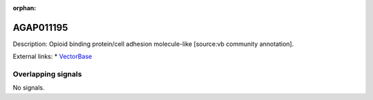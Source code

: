 :orphan:

AGAP011195
=============





Description: Opioid binding protein/cell adhesion molecule-like [source:vb community annotation].

External links:
* `VectorBase <https://www.vectorbase.org/Anopheles_gambiae/Gene/Summary?g=AGAP011195>`_

Overlapping signals
-------------------



No signals.


